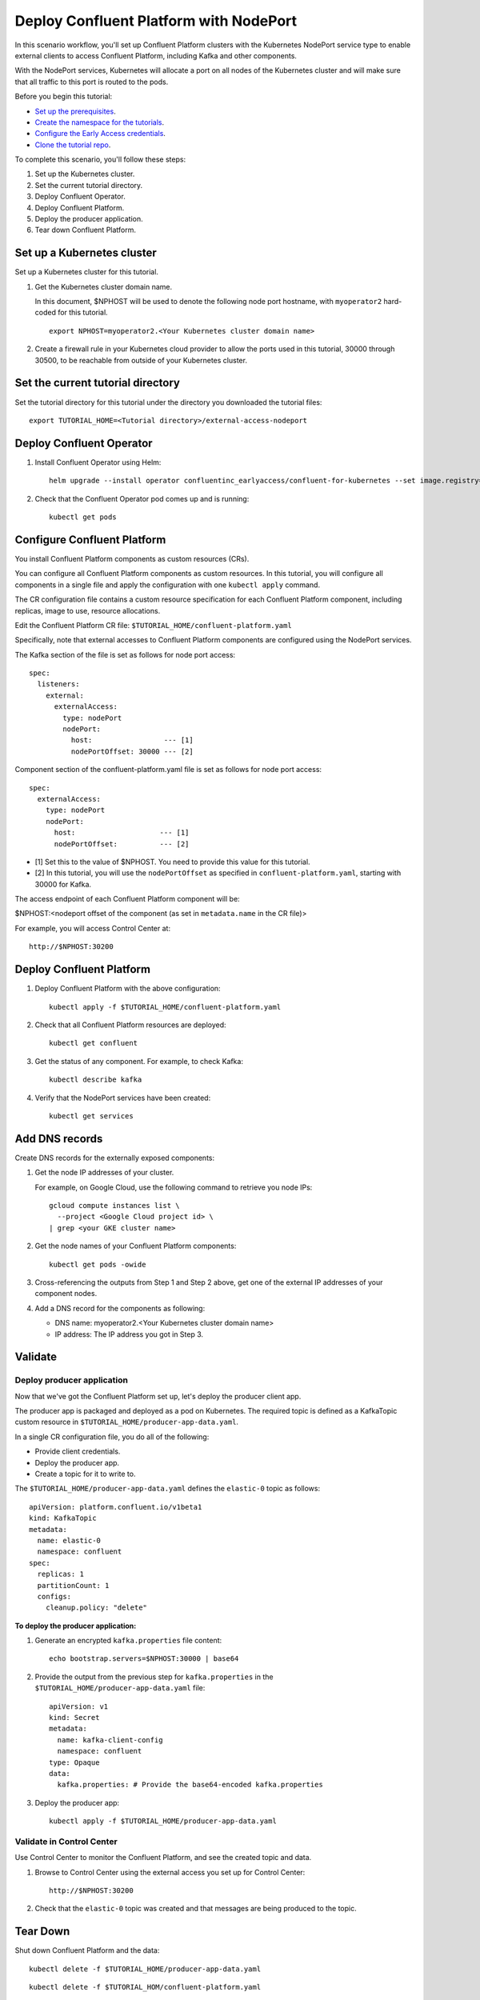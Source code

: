 Deploy Confluent Platform with NodePort
=======================================

In this scenario workflow, you'll set up Confluent Platform clusters with the
Kubernetes NodePort service type to enable external clients to access Confluent
Platform, including Kafka and other components.

With the NodePort services, Kubernetes will allocate a port on all nodes of the
Kubernetes cluster and will make sure that all traffic to this port is routed to
the pods.

Before you begin this tutorial:

* `Set up the prerequisites <https://github.com/confluentinc/operator-earlyaccess#pre-requisites>`__.

* `Create the namespace for the tutorials <https://github.com/confluentinc/operator-earlyaccess#set-up-the-kubernetes-cluster>`__.

* `Configure the Early Access credentials <https://github.com/confluentinc/operator-earlyaccess#configure-early-access-credentials>`__.

* `Clone the tutorial repo <https://github.com/confluentinc/operator-earlyaccess#download-confluent-operator-tutorial-package>`__.

To complete this scenario, you'll follow these steps:

#. Set up the Kubernetes cluster.

#. Set the current tutorial directory.

#. Deploy Confluent Operator.

#. Deploy Confluent Platform.

#. Deploy the producer application.

#. Tear down Confluent Platform.

===========================
Set up a Kubernetes cluster
===========================

Set up a Kubernetes cluster for this tutorial.

#. Get the Kubernetes cluster domain name. 

   In this document, $NPHOST will be used to denote the following node port
   hostname, with ``myoperator2`` hard-coded for this tutorial.

   ::
   
     export NPHOST=myoperator2.<Your Kubernetes cluster domain name>

#. Create a firewall rule in your Kubernetes cloud provider to allow the ports used in this tutorial, 30000 through 30500, to be reachable from outside of your Kubernetes cluster.
     
==================================
Set the current tutorial directory
==================================

Set the tutorial directory for this tutorial under the directory you downloaded
the tutorial files:

::
   
  export TUTORIAL_HOME=<Tutorial directory>/external-access-nodeport

=========================
Deploy Confluent Operator
=========================

#. Install Confluent Operator using Helm:

   ::
   
     helm upgrade --install operator confluentinc_earlyaccess/confluent-for-kubernetes --set image.registry=confluent-docker-internal-early-access-operator-2.jfrog.io

#. Check that the Confluent Operator pod comes up and is running:

   ::
   
     kubectl get pods
     
============================
Configure Confluent Platform
============================

You install Confluent Platform components as custom resources (CRs). 

You can configure all Confluent Platform components as custom resources. In this
tutorial, you will configure all components in a single file and apply the
configuration with one ``kubectl apply`` command.

The CR configuration file contains a custom resource specification for each
Confluent Platform component, including replicas, image to use, resource
allocations.

Edit the Confluent Platform CR file: ``$TUTORIAL_HOME/confluent-platform.yaml``

Specifically, note that external accesses to Confluent Platform components are
configured using the NodePort services.

The Kafka section of the file is set as follows for node port access:

::

  spec:  
    listeners:
      external:
        externalAccess:
          type: nodePort
          nodePort:
            host:                 --- [1]
            nodePortOffset: 30000 --- [2]

Component section of the confluent-platform.yaml file is set as follows for node port access:

::

  spec:
    externalAccess:
      type: nodePort
      nodePort:
        host:                    --- [1]
        nodePortOffset:          --- [2]

* [1]  Set this to the value of $NPHOST. You need to provide this value for this tutorial.
* [2]  In this tutorial, you will use the ``nodePortOffset`` as specified in ``confluent-platform.yaml``, starting with 30000 for Kafka.

The access endpoint of each Confluent Platform component will be:

$NPHOST:<nodeport offset of the component (as set in ``metadata.name`` in the CR
file)>

For example, you will access Control Center at: 

::

  http://$NPHOST:30200

=========================
Deploy Confluent Platform
=========================

#. Deploy Confluent Platform with the above configuration:

   ::

     kubectl apply -f $TUTORIAL_HOME/confluent-platform.yaml

#. Check that all Confluent Platform resources are deployed:

   ::
   
     kubectl get confluent

#. Get the status of any component. For example, to check Kafka:

   ::
   
     kubectl describe kafka

#. Verify that the NodePort services have been created:

   ::
   
     kubectl get services

===============
Add DNS records
===============

Create DNS records for the externally exposed components:

#. Get the node IP addresses of your cluster. 

   For example, on Google Cloud, use the following command to retrieve you node IPs:

   ::
   
    gcloud compute instances list \
      --project <Google Cloud project id> \
    | grep <your GKE cluster name>

#. Get the node names of your Confluent Platform components:

   ::
   
     kubectl get pods -owide
     
#. Cross-referencing the outputs from Step 1 and Step 2 above, get one of the external IP addresses of your component nodes.

#. Add a DNS record for the components as following:

   * DNS name: myoperator2.<Your Kubernetes cluster domain name>
   
   * IP address: The IP address you got in Step 3.

========
Validate
========

Deploy producer application
^^^^^^^^^^^^^^^^^^^^^^^^^^^

Now that we've got the Confluent Platform set up, let's deploy the producer
client app.

The producer app is packaged and deployed as a pod on Kubernetes. The required
topic is defined as a KafkaTopic custom resource in
``$TUTORIAL_HOME/producer-app-data.yaml``.

In a single CR configuration file, you do all of the following:

* Provide client credentials.
* Deploy the producer app.
* Create a topic for it to write to.

The ``$TUTORIAL_HOME/producer-app-data.yaml`` defines the ``elastic-0`` topic as
follows:

::
  
  apiVersion: platform.confluent.io/v1beta1
  kind: KafkaTopic
  metadata:
    name: elastic-0
    namespace: confluent
  spec:
    replicas: 1
    partitionCount: 1
    configs:
      cleanup.policy: "delete"
      
**To deploy the producer application:**

#. Generate an encrypted ``kafka.properties`` file content:

   ::
   
     echo bootstrap.servers=$NPHOST:30000 | base64
   
#. Provide the output from the previous step for ``kafka.properties`` in the 
   ``$TUTORIAL_HOME/producer-app-data.yaml`` file:

   ::
   
     apiVersion: v1
     kind: Secret
     metadata:
       name: kafka-client-config
       namespace: confluent
     type: Opaque
     data:
       kafka.properties: # Provide the base64-encoded kafka.properties
  
#. Deploy the producer app:

   ::
   
     kubectl apply -f $TUTORIAL_HOME/producer-app-data.yaml

Validate in Control Center
^^^^^^^^^^^^^^^^^^^^^^^^^^

Use Control Center to monitor the Confluent Platform, and see the created topic and data.

#. Browse to Control Center using the external access you set up for Control Center:

   ::
   
     http://$NPHOST:30200

#. Check that the ``elastic-0`` topic was created and that messages are being produced to the topic.

=========
Tear Down
=========

Shut down Confluent Platform and the data:

::

  kubectl delete -f $TUTORIAL_HOME/producer-app-data.yaml

::

  kubectl delete -f $TUTORIAL_HOM/confluent-platform.yaml

::

  helm delete operator
  
